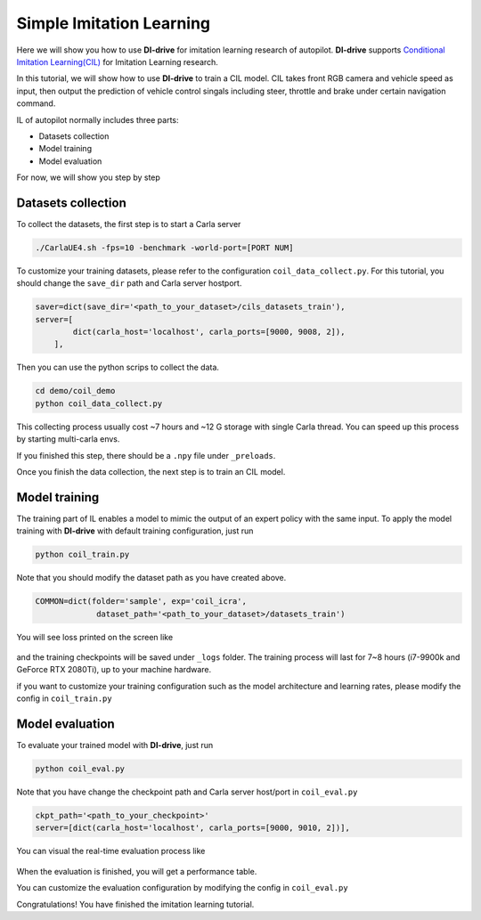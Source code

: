 .. _header-n2:

Simple Imitation Learning
==========================

Here we will show you how to use **DI-drive** for imitation learning research
of autopilot. **DI-drive** supports 
`Conditional Imitation Learning(CIL) <http://vladlen.info/papers/conditional-imitation.pdf>`__
for Imitation Learning research.

In this tutorial, we will show how to use **DI-drive** to train a CIL model.
CIL takes front RGB camera and vehicle speed as input, then output the prediction of vehicle control singals including
steer, throttle and brake under certain navigation command.


IL of autopilot normally includes three parts:

-  Datasets collection

-  Model training

-  Model evaluation

For now, we will show you step by step

.. _header-n14:

Datasets collection
-------------------

To collect the datasets, the first step is to start a Carla server

.. code:: shell

   ./CarlaUE4.sh -fps=10 -benchmark -world-port=[PORT NUM]

To customize your training datasets, please refer to the configuration
``coil_data_collect.py``. For this tutorial, you
should change the ``save_dir`` path and Carla server host\port.

.. code:: python

    saver=dict(save_dir='<path_to_your_dataset>/cils_datasets_train'),
    server=[
            dict(carla_host='localhost', carla_ports=[9000, 9008, 2]),
        ],

Then you can use the python scrips to collect the data.

.. code:: shell

   cd demo/coil_demo
   python coil_data_collect.py 

This collecting process usually cost ~7 hours and ~12 G storage with
single Carla thread. You can speed up this process by starting multi-carla envs.


If you finished this step, there should be a ``.npy`` file under
``_preloads``.

Once you finish the data collection, the next step is to train an CIL model.

.. _header-n26:

Model training
--------------

The training part of IL enables a model to mimic the
output of an expert policy with the same input. To apply the model training
with **DI-drive** with default training configuration, just run

.. code:: 

   python coil_train.py

Note that you should modify the dataset path as you have created
above.

.. code:: python

                   COMMON=dict(folder='sample', exp='coil_icra',
                                dataset_path='<path_to_your_dataset>/datasets_train')

You will see loss printed on the screen like

.. figure:: ../../figs/image-il_1.png
   :alt: image-il_1
   :align: center
   :width: 300px

and the training checkpoints will be saved under ``_logs`` folder. The
training process will last for 7~8 hours (i7-9900k and GeForce RTX 2080Ti), up to your machine hardware.

if you want to customize your training configuration such as the model architecture and
learning rates, please modify the config in ``coil_train.py``

.. _header-n35:

Model evaluation
----------------

To evaluate your trained model with **DI-drive**, just run

.. code:: python

   python coil_eval.py 

Note that you have change the checkpoint path and Carla server host/port in ``coil_eval.py``

.. code:: python

    ckpt_path='<path_to_your_checkpoint>'
    server=[dict(carla_host='localhost', carla_ports=[9000, 9010, 2])],

You can visual the real-time evaluation process like

.. figure:: ../../figs/image-il_2.png
   :alt: image-il_2
   :align: center
   :width: 500px

When the evaluation is finished, you will get a performance table.

You can customize the evaluation configuration by modifying the config in 
``coil_eval.py``

Congratulations! You have finished the imitation learning tutorial.
